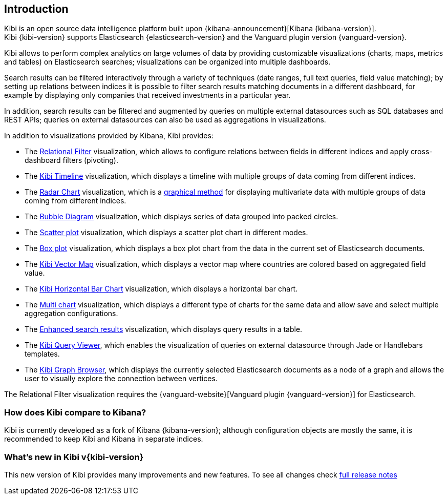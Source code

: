 [[introduction]]
== Introduction

Kibi is an open source data intelligence platform built upon
{kibana-announcement}[Kibana {kibana-version}]. +
Kibi {kibi-version} supports Elasticsearch {elasticsearch-version}
and the Vanguard plugin version {vanguard-version}.

Kibi allows to perform complex analytics on large volumes of data by providing
customizable visualizations (charts, maps, metrics and tables) on Elasticsearch
searches; visualizations can be organized into multiple dashboards.

Search results can be filtered interactively through a variety of techniques
(date ranges, full text queries, field value matching); by setting up relations
between indices it is possible to filter search results matching documents in a
different dashboard, for example by displaying only companies that received
investments in a particular year.

In addition, search results can be filtered and augmented by queries on multiple
external datasources such as SQL databases and REST APIs; queries on external
datasources can also be used as aggregations in visualizations.

In addition to visualizations provided by Kibana, Kibi provides:

- The <<relational_filter, Relational Filter>> visualization, which allows
to configure relations between fields in different indices and apply
cross-dashboard filters (pivoting).

- The <<timeline,Kibi Timeline>> visualization, which displays a timeline
with multiple groups of data coming from different indices.

- The <<radar_chart,Radar Chart>> visualization, which is a
  https://en.wikipedia.org/wiki/Radar_chart[graphical method] for displaying
  multivariate data with multiple groups of data coming from different indices.

- The <<bubble_diagram,Bubble Diagram>> visualization, which displays series of
  data grouped into packed circles.

- The <<kibi_scatter_plot,Scatter plot>> visualization, which displays a
  scatter plot chart in different modes.

- The <<kibi_box_plot,Box plot>> visualization, which displays a box plot chart
  from the data in the current set of Elasticsearch documents.

- The <<kibi_vector_map,Kibi Vector Map>> visualization, which displays a
  vector map where countries are colored based on aggregated field value.

- The <<kibi_horizontal_bar_chart,Kibi Horizontal Bar Chart>> visualization,
  which displays a horizontal bar chart.

- The <<kibi_multi_chart,Multi chart>> visualization, which displays a
  different type of charts for the same data and allow save and select multiple
  aggregation configurations.

- The <<enhanced_search_results,Enhanced search results>> visualization, which
  displays query results in a table.

- The <<kibi_query_viewer,Kibi Query Viewer>>, which enables the
visualization of queries on external datasource through Jade or Handlebars
templates.

- The <<graph_browser,Kibi Graph Browser>>, which displays the currently
selected Elasticsearch documents as a node of a graph and allows the user to visually
explore the connection between vertices.

The Relational Filter visualization requires the {vanguard-website}[Vanguard
plugin {vanguard-version}] for Elasticsearch.

[float]
=== How does Kibi compare to Kibana?

Kibi is currently developed as a fork of Kibana {kibana-version}; although
configuration objects are mostly the same, it is recommended to keep Kibi and
Kibana in separate indices.

=== What's new in Kibi v{kibi-version}

This new version of Kibi provides many improvements and new features.
To see all changes check <<releasenotes,full release notes>>
